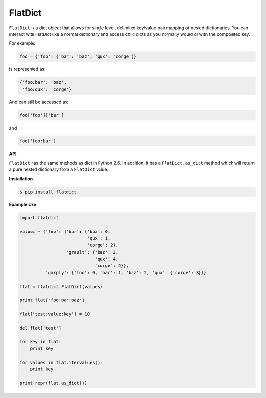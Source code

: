 FlatDict
--------

|PyPI version| |Downloads| |Build Status|

``FlatDict`` is a dict object that allows for single level, delimited key/value pair
mapping of nested dictionaries. You can interact with FlatDict like a normal
dictionary and access child dicts as you normally would or with the composited
key.

For example:

.. code-block:: python

    foo = {'foo': {'bar': 'baz', 'qux': 'corge'}}

is represented as:

.. code-block:: python

    {'foo:bar': 'baz',
     'foo:qux': 'corge'}

And can still be accessed as:

.. code-block:: python

    foo['foo']['bar']

and

.. code-block:: python

    foo['foo:bar']

**API**

``FlatDict`` has the same methods as dict in Python 2.6. In addition, it has a
``FlatDict.as_dict`` method which will return a pure nested dictionary from a
``FlatDict`` value.

**Installation**

.. code-block:: bash

    $ pip install flatdict

**Example Use**

.. code-block:: python

    import flatdict

    values = {'foo': {'bar': {'baz': 0,
                              'qux': 1,
                              'corge': 2},
                      'grault': {'baz': 3,
                                 'qux': 4,
                                 'corge': 5}},
              'garply': {'foo': 0, 'bar': 1, 'baz': 2, 'qux': {'corge': 3}}}

    flat = flatdict.FlatDict(values)

    print flat['foo:bar:baz']

    flat['test:value:key'] = 10

    del flat['test']

    for key in flat:
        print key

    for values in flat.itervalues():
        print key

    print repr(flat.as_dict())

.. |PyPI version| image:: https://badge.fury.io/py/flatdict.png
   :target: http://badge.fury.io/py/flatdict
.. |Downloads| image:: https://pypip.in/d/flatdict/badge.png
   :target: https://crate.io/packages/flatdict
.. |Build Status| image:: https://travis-ci.org/gmr/flatdict.png?branch=master
   :target: https://travis-ci.org/gmr/flatdict